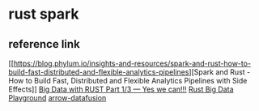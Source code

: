 * rust spark
:PROPERTIES:
:CUSTOM_ID: rust-spark
:END:
** reference link
:PROPERTIES:
:CUSTOM_ID: reference-link
:END:
[[https://blog.phylum.io/insights-and-resources/spark-and-rust-how-to-build-fast-distributed-and-flexible-analytics-pipelines][Spark
and Rust - How to Build Fast, Distributed and Flexible Analytics
Pipelines with Side Effects]]
[[https://miyake-akio.medium.com/big-data-with-rust-part-1-3-yes-we-can-fd396410e35][Big
Data with RUST Part 1/3 --- Yes we can!!!]]
[[https://gitlab.com/miyake-diogo/rust-big-data-playground][Rust Big
Data Playground]]
[[https://github.com/apache/arrow-datafusion][arrow-datafusion]]

